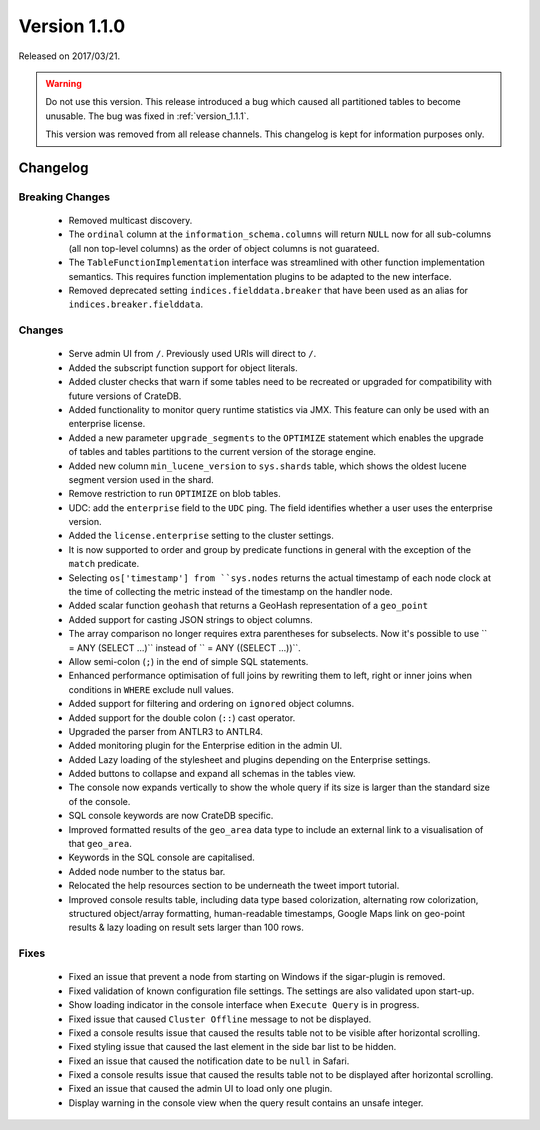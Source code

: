 .. _version_1.1.0:

=============
Version 1.1.0
=============

Released on 2017/03/21.

.. WARNING::

   Do not use this version. This release introduced a bug which caused all
   partitioned tables to become unusable. The bug was fixed in
   :ref:`version_1.1.1`.

   This version was removed from all release channels. This changelog is kept for
   information purposes only.

Changelog
=========

Breaking Changes
----------------

 - Removed multicast discovery.

 - The ``ordinal`` column at the ``information_schema.columns`` will return
   ``NULL`` now for all sub-columns (all non top-level columns) as the order of
   object columns is not guarateed.

 - The ``TableFunctionImplementation`` interface was streamlined with other
   function implementation semantics. This requires function implementation
   plugins to be adapted to the new interface.

 - Removed deprecated setting ``indices.fielddata.breaker`` that have been used
   as an alias for ``indices.breaker.fielddata``.

Changes
-------

 - Serve admin UI from ``/``. Previously used URIs will direct to ``/``.

 - Added the subscript function support for object literals.

 - Added cluster checks that warn if some tables need to be recreated or
   upgraded for compatibility with future versions of CrateDB.

 - Added functionality to monitor query runtime statistics via JMX. This feature
   can only be used with an enterprise license.

 - Added a new parameter ``upgrade_segments`` to the ``OPTIMIZE`` statement
   which enables the upgrade of tables and tables partitions to the current
   version of the storage engine.

 - Added new column ``min_lucene_version`` to ``sys.shards`` table, which shows
   the oldest lucene segment version used in the shard.

 - Remove restriction to run ``OPTIMIZE`` on blob tables.

 - UDC: add the ``enterprise`` field to the ``UDC`` ping. The field identifies
   whether a user uses the enterprise version.

 - Added the ``license.enterprise`` setting to the cluster settings.

 - It is now supported to order and group by predicate functions in general
   with the exception of the ``match`` predicate.

 - Selecting ``os['timestamp'] from ``sys.nodes`` returns the actual timestamp
   of each node clock at the time of collecting the metric instead of the
   timestamp on the handler node.

 - Added scalar function ``geohash`` that returns a GeoHash representation of
   a ``geo_point``

 - Added support for casting JSON strings to object columns.

 - The array comparison no longer requires extra parentheses for subselects.
   Now it's possible to use `` = ANY (SELECT ...)`` instead of
   `` = ANY ((SELECT ...))``.

 - Allow semi-colon (``;``) in the end of simple SQL statements.

 - Enhanced performance optimisation of full joins by rewriting them to left,
   right or inner joins when conditions in ``WHERE`` exclude null values.

 - Added support for filtering and ordering on ``ignored`` object columns.

 - Added support for the double colon (``::``) cast operator.

 - Upgraded the parser from ANTLR3 to ANTLR4.

 - Added monitoring plugin for the Enterprise edition in the admin UI.

 - Added Lazy loading of the stylesheet and plugins depending on the
   Enterprise settings.

 - Added buttons to collapse and expand all schemas in the tables view.

 - The console now expands vertically to show the whole query if its size is
   larger than the standard size of the console.

 - SQL console keywords are now CrateDB specific.

 - Improved formatted results of the ``geo_area`` data type to include an
   external link to a visualisation of that ``geo_area``.

 - Keywords in the SQL console are capitalised.

 - Added node number to the status bar.

 - Relocated the help resources section to be underneath the tweet import
   tutorial.

 - Improved console results table, including data type based colorization,
   alternating row colorization, structured object/array formatting,
   human-readable timestamps, Google Maps link on geo-point results & lazy
   loading on result sets larger than 100 rows.

Fixes
-----

 - Fixed an issue that prevent a node from starting on Windows if the
   sigar-plugin is removed.

 - Fixed validation of known configuration file settings. The settings are also
   validated upon start-up.

 - Show loading indicator in the console interface when ``Execute Query`` is in
   progress.

 - Fixed issue that caused ``Cluster Offline`` message to not be displayed.

 - Fixed a console results issue that caused the results table not to be
   visible after horizontal scrolling.

 - Fixed styling issue that caused the last element in the side bar list to
   be hidden.

 - Fixed an issue that caused the notification date to be ``null`` in Safari.

 - Fixed a console results issue that caused the results table not to be
   displayed after horizontal scrolling.

 - Fixed an issue that caused the admin UI to load only one plugin.

 - Display warning in the console view when the query result contains an
   unsafe integer.
